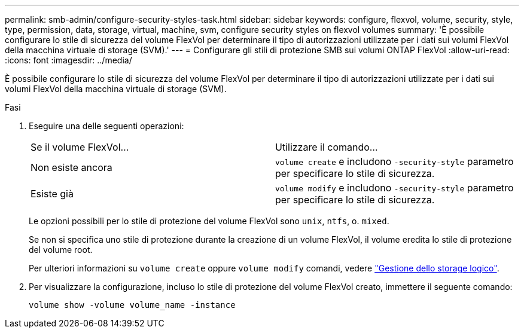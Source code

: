 ---
permalink: smb-admin/configure-security-styles-task.html 
sidebar: sidebar 
keywords: configure, flexvol, volume, security, style, type, permission, data, storage, virtual, machine, svm, configure security styles on flexvol volumes 
summary: 'È possibile configurare lo stile di sicurezza del volume FlexVol per determinare il tipo di autorizzazioni utilizzate per i dati sui volumi FlexVol della macchina virtuale di storage (SVM).' 
---
= Configurare gli stili di protezione SMB sui volumi ONTAP FlexVol
:allow-uri-read: 
:icons: font
:imagesdir: ../media/


[role="lead"]
È possibile configurare lo stile di sicurezza del volume FlexVol per determinare il tipo di autorizzazioni utilizzate per i dati sui volumi FlexVol della macchina virtuale di storage (SVM).

.Fasi
. Eseguire una delle seguenti operazioni:
+
|===


| Se il volume FlexVol... | Utilizzare il comando... 


 a| 
Non esiste ancora
 a| 
`volume create` e includono `-security-style` parametro per specificare lo stile di sicurezza.



 a| 
Esiste già
 a| 
`volume modify` e includono `-security-style` parametro per specificare lo stile di sicurezza.

|===
+
Le opzioni possibili per lo stile di protezione del volume FlexVol sono `unix`, `ntfs`, o. `mixed`.

+
Se non si specifica uno stile di protezione durante la creazione di un volume FlexVol, il volume eredita lo stile di protezione del volume root.

+
Per ulteriori informazioni su `volume create` oppure `volume modify` comandi, vedere link:../volumes/index.html["Gestione dello storage logico"].

. Per visualizzare la configurazione, incluso lo stile di protezione del volume FlexVol creato, immettere il seguente comando:
+
`volume show -volume volume_name -instance`


